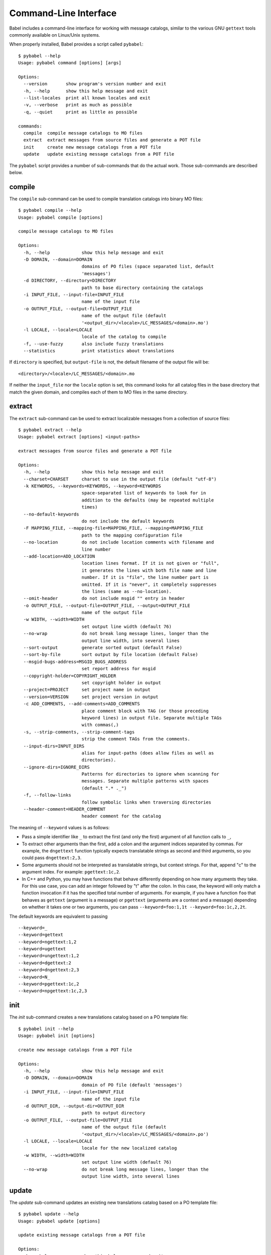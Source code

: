 .. -*- mode: rst; encoding: utf-8 -*-

.. _cmdline:

======================
Command-Line Interface
======================

Babel includes a command-line interface for working with message catalogs,
similar to the various GNU ``gettext`` tools commonly available on Linux/Unix
systems.


When properly installed, Babel provides a script called ``pybabel``::

    $ pybabel --help
    Usage: pybabel command [options] [args]

    Options:
      --version       show program's version number and exit
      -h, --help      show this help message and exit
      --list-locales  print all known locales and exit
      -v, --verbose   print as much as possible
      -q, --quiet     print as little as possible

    commands:
      compile  compile message catalogs to MO files
      extract  extract messages from source files and generate a POT file
      init     create new message catalogs from a POT file
      update   update existing message catalogs from a POT file

The ``pybabel`` script provides a number of sub-commands that do the actual
work. Those sub-commands are described below.


compile
=======

The ``compile`` sub-command can be used to compile translation catalogs into
binary MO files::

    $ pybabel compile --help
    Usage: pybabel compile [options]

    compile message catalogs to MO files

    Options:
      -h, --help            show this help message and exit
      -D DOMAIN, --domain=DOMAIN
                            domains of PO files (space separated list, default
                            'messages')
      -d DIRECTORY, --directory=DIRECTORY
                            path to base directory containing the catalogs
      -i INPUT_FILE, --input-file=INPUT_FILE
                            name of the input file
      -o OUTPUT_FILE, --output-file=OUTPUT_FILE
                            name of the output file (default
                            '<output_dir>/<locale>/LC_MESSAGES/<domain>.mo')
      -l LOCALE, --locale=LOCALE
                            locale of the catalog to compile
      -f, --use-fuzzy       also include fuzzy translations
      --statistics          print statistics about translations

If ``directory`` is specified, but ``output-file`` is not, the default filename
of the output file will be::

    <directory>/<locale>/LC_MESSAGES/<domain>.mo

If neither the ``input_file`` nor the ``locale`` option is set, this command
looks for all catalog files in the base directory that match the given domain,
and compiles each of them to MO files in the same directory.


extract
=======

The ``extract`` sub-command can be used to extract localizable messages from
a collection of source files::

    $ pybabel extract --help
    Usage: pybabel extract [options] <input-paths>

    extract messages from source files and generate a POT file

    Options:
      -h, --help            show this help message and exit
      --charset=CHARSET     charset to use in the output file (default "utf-8")
      -k KEYWORDS, --keywords=KEYWORDS, --keyword=KEYWORDS
                            space-separated list of keywords to look for in
                            addition to the defaults (may be repeated multiple
                            times)
      --no-default-keywords
                            do not include the default keywords
      -F MAPPING_FILE, --mapping-file=MAPPING_FILE, --mapping=MAPPING_FILE
                            path to the mapping configuration file
      --no-location         do not include location comments with filename and
                            line number
      --add-location=ADD_LOCATION
                            location lines format. If it is not given or "full",
                            it generates the lines with both file name and line
                            number. If it is "file", the line number part is
                            omitted. If it is "never", it completely suppresses
                            the lines (same as --no-location).
      --omit-header         do not include msgid "" entry in header
      -o OUTPUT_FILE, --output-file=OUTPUT_FILE, --output=OUTPUT_FILE
                            name of the output file
      -w WIDTH, --width=WIDTH
                            set output line width (default 76)
      --no-wrap             do not break long message lines, longer than the
                            output line width, into several lines
      --sort-output         generate sorted output (default False)
      --sort-by-file        sort output by file location (default False)
      --msgid-bugs-address=MSGID_BUGS_ADDRESS
                            set report address for msgid
      --copyright-holder=COPYRIGHT_HOLDER
                            set copyright holder in output
      --project=PROJECT     set project name in output
      --version=VERSION     set project version in output
      -c ADD_COMMENTS, --add-comments=ADD_COMMENTS
                            place comment block with TAG (or those preceding
                            keyword lines) in output file. Separate multiple TAGs
                            with commas(,)
      -s, --strip-comments, --strip-comment-tags
                            strip the comment TAGs from the comments.
      --input-dirs=INPUT_DIRS
                            alias for input-paths (does allow files as well as
                            directories).
      --ignore-dirs=IGNORE_DIRS
                            Patterns for directories to ignore when scanning for
                            messages. Separate multiple patterns with spaces
                            (default ".* ._")
      -f, --follow-links
                            follow symbolic links when traversing directories   
      --header-comment=HEADER_COMMENT
                            header comment for the catalog


The meaning of ``--keyword`` values is as follows:

- Pass a simple identifier like ``_`` to extract the first (and only the first)
  argument of all function calls to ``_``,

- To extract other arguments than the first, add a colon and the argument
  indices separated by commas. For example, the ``dngettext`` function
  typically expects translatable strings as second and third arguments,
  so you could pass ``dngettext:2,3``.

- Some arguments should not be interpreted as translatable strings, but
  context strings. For that, append "c" to the argument index. For example:
  ``pgettext:1c,2``.

- In C++ and Python, you may have functions that behave differently
  depending on how many arguments they take. For this use case, you can
  add an integer followed by "t" after the colon. In this case, the
  keyword will only match a function invocation if it has the specified
  total number of arguments.  For example, if you have a function
  ``foo`` that behaves as ``gettext`` (argument is a message) or
  ``pgettext`` (arguments are a context and a message) depending on
  whether it takes one or two arguments, you can pass
  ``--keyword=foo:1,1t --keyword=foo:1c,2,2t``.

The default keywords are equivalent to passing ::

  --keyword=_
  --keyword=gettext
  --keyword=ngettext:1,2
  --keyword=ugettext
  --keyword=ungettext:1,2
  --keyword=dgettext:2
  --keyword=dngettext:2,3
  --keyword=N_
  --keyword=pgettext:1c,2
  --keyword=npgettext:1c,2,3



init
====

The `init` sub-command creates a new translations catalog based on a PO
template file::

    $ pybabel init --help
    Usage: pybabel init [options]

    create new message catalogs from a POT file

    Options:
      -h, --help            show this help message and exit
      -D DOMAIN, --domain=DOMAIN
                            domain of PO file (default 'messages')
      -i INPUT_FILE, --input-file=INPUT_FILE
                            name of the input file
      -d OUTPUT_DIR, --output-dir=OUTPUT_DIR
                            path to output directory
      -o OUTPUT_FILE, --output-file=OUTPUT_FILE
                            name of the output file (default
                            '<output_dir>/<locale>/LC_MESSAGES/<domain>.po')
      -l LOCALE, --locale=LOCALE
                            locale for the new localized catalog
      -w WIDTH, --width=WIDTH
                            set output line width (default 76)
      --no-wrap             do not break long message lines, longer than the
                            output line width, into several lines

update
======

The `update` sub-command updates an existing new translations catalog based on
a PO template file::

    $ pybabel update --help
    Usage: pybabel update [options]

    update existing message catalogs from a POT file

    Options:
      -h, --help            show this help message and exit
      -D DOMAIN, --domain=DOMAIN
                            domain of PO file (default 'messages')
      -i INPUT_FILE, --input-file=INPUT_FILE
                            name of the input file
      -d OUTPUT_DIR, --output-dir=OUTPUT_DIR
                            path to base directory containing the catalogs
      -o OUTPUT_FILE, --output-file=OUTPUT_FILE
                            name of the output file (default
                            '<output_dir>/<locale>/LC_MESSAGES/<domain>.po')
      --omit-header         do not include msgid  entry in header
      -l LOCALE, --locale=LOCALE
                            locale of the catalog to compile
      -w WIDTH, --width=WIDTH
                            set output line width (default 76)
      --no-wrap             do not break long message lines, longer than the
                            output line width, into several lines
      --ignore-obsolete     whether to omit obsolete messages from the output
      --init-missing        if any output files are missing, initialize them first
      -N, --no-fuzzy-matching
                            do not use fuzzy matching
      --update-header-comment
                            update target header comment
      --previous            keep previous msgids of translated messages


If ``output_dir`` is specified, but ``output-file`` is not, the default
filename of the output file will be::

    <directory>/<locale>/LC_MESSAGES/<domain>.mo

If neither the ``output_file`` nor the ``locale`` option is set, this command
looks for all catalog files in the base directory that match the given domain,
and updates each of them.

